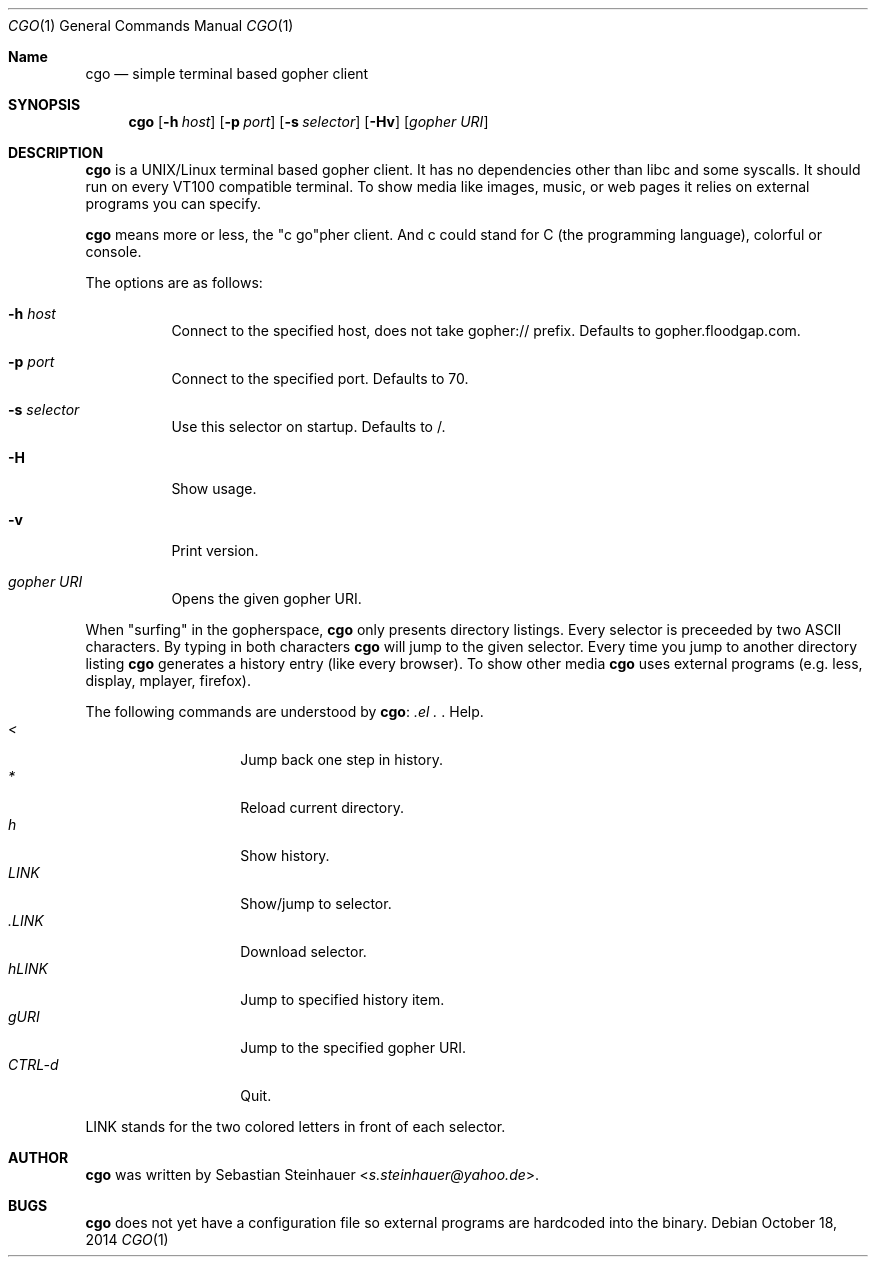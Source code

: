 .\"
.\"	cgo - a simple terminal based gopher client
.\"	Copyright (c) 2013 Sebastian Steinhauer <s.steinhauer@yahoo.de>
.\"
.\"	Permission to use, copy, modify, and distribute this software for any
.\"	purpose with or without fee is hereby granted, provided that the above
.\"	copyright notice and this permission notice appear in all copies.
.\"
.\"	THE SOFTWARE IS PROVIDED "AS IS" AND THE AUTHOR DISCLAIMS ALL WARRANTIES
.\"	WITH REGARD TO THIS SOFTWARE INCLUDING ALL IMPLIED WARRANTIES OF
.\"	MERCHANTABILITY AND FITNESS. IN NO EVENT SHALL THE AUTHOR BE LIABLE FOR
.\"	ANY SPECIAL, DIRECT, INDIRECT, OR CONSEQUENTIAL DAMAGES OR ANY DAMAGES
.\"	WHATSOEVER RESULTING FROM LOSS OF USE, DATA OR PROFITS, WHETHER IN AN
.\"	ACTION OF CONTRACT, NEGLIGENCE OR OTHER TORTIOUS ACTION, ARISING OUT OF
.\"	OR IN CONNECTION WITH THE USE OR PERFORMANCE OF THIS SOFTWARE.
.\"
.Dd October 18, 2014
.Dt CGO 1
.Os
.Sh Name
.Nm cgo
.Nd simple terminal based gopher client
.Sh SYNOPSIS
.Nm cgo
.Op Fl h Ar host
.Op Fl p Ar port
.Op Fl s Ar selector
.Op Fl Hv
.Op Ar gopher URI
.Sh DESCRIPTION
.Nm
is a UNIX/Linux terminal based gopher client.
It has no dependencies other than libc and some syscalls.
It should run on every VT100 compatible terminal.
To show media like images, music, or web pages it relies on external programs
you can specify.
.Pp
.Nm
means more or less, the "c go"pher client.
And c could stand for C (the programming language), colorful or console.
.Pp
The options are as follows:
.Bl -tag -width Ds
.It Fl h Ar host
Connect to the specified host, does not take gopher:// prefix.
Defaults to gopher.floodgap.com.
.It Fl p Ar port
Connect to the specified port.
Defaults to 70.
.It Fl s Ar selector
Use this selector on startup.
Defaults to /.
.It Fl H
Show usage.
.It Fl v
Print version.
.It Ar gopher URI
Opens the given gopher URI.
.El
.Pp
When "surfing" in the gopherspace, 
.Nm
only presents directory listings.
Every selector is preceeded by two ASCII characters.
By typing in both characters
.Nm
will jump to the given selector.
Every time you jump to another directory listing
.Nm
generates a history entry (like every browser).
To show other media
.Nm
uses external programs (e.g. less, display, mplayer, firefox).
.Pp
The following commands are understood by
.Nm :
.Bl -tag -width Ds -compact -offset indent
.It Ar \?
Help.
.It Ar <
Jump back one step in history.
.It Ar *
Reload current directory.
.It Ar h
Show history.
.It Ar LINK
Show/jump to selector.
.It Ar \.LINK
Download selector.
.It Ar hLINK
Jump to specified history item.
.It Ar gURI
Jump to the specified gopher URI.
.It Ar CTRL-d
Quit.
.El
.Pp
LINK stands for the two colored letters in front of each selector.
.Sh AUTHOR
.Nm
was written by
.An Sebastian Steinhauer Aq Mt s.steinhauer@yahoo.de .
.Sh BUGS
.Nm
does not yet have a configuration file so external programs are hardcoded into
the binary.
